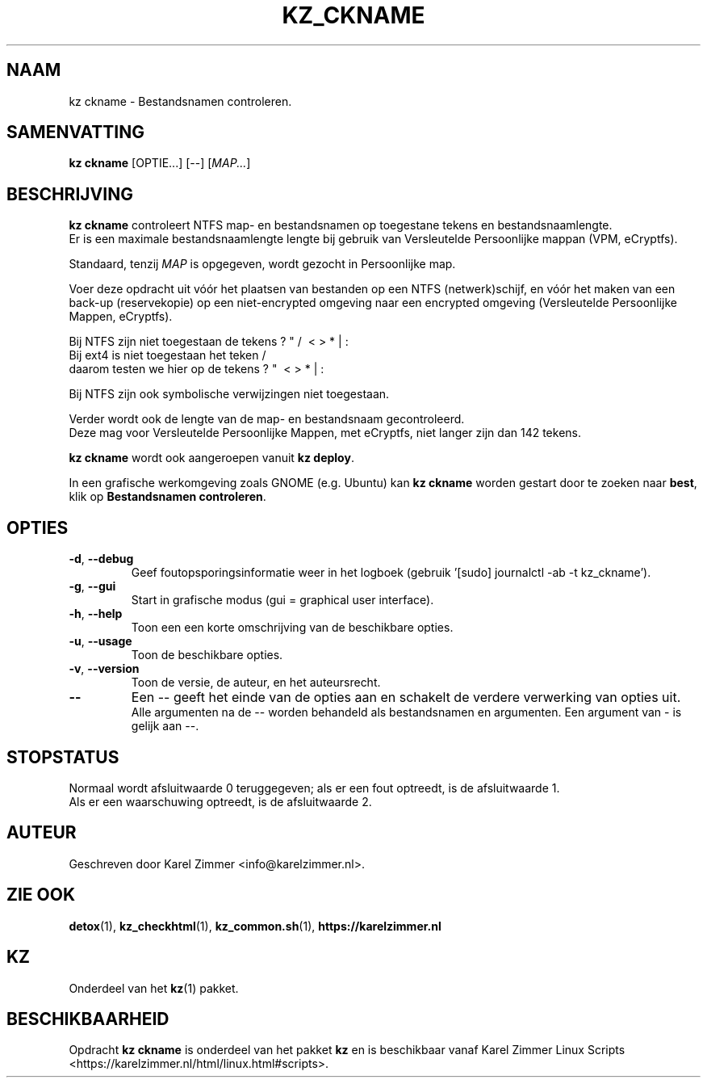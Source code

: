 .\"""""""""""""""""""""""""""""""""""""""""""""""""""""""""""""""""""""""""""""
.\" Man-pagina voor kz ckname.
.\"
.\" Geschreven door Karel Zimmer <info@karelzimmer.nl>.
.\"""""""""""""""""""""""""""""""""""""""""""""""""""""""""""""""""""""""""""""
.\" FIRST_RELEASED=2019
.\" 
.\" VERSION_NUMBER=04.00.01
.\" VERSION_DATE=2021-08-22
.\" 
.\"
.TH KZ_CKNAME 1 "Kz Handleiding" "KZ_CKNAME(1)" "Kz Handleiding"
.\"
.\"
.SH NAAM
kz ckname \- Bestandsnamen controleren.
.\"
.\"
.SH SAMENVATTING
.B kz ckname
[OPTIE...] [--] [\fIMAP...\fR]
.\"
.\"
.SH BESCHRIJVING
\fBkz ckname\fR controleert NTFS map- en bestandsnamen op toegestane tekens en
bestandsnaamlengte.
.br
Er is een maximale bestandsnaamlengte lengte bij gebruik van Versleutelde
Persoonlijke mappan (VPM, eCryptfs).
.sp
Standaard, tenzij \fIMAP\fR is opgegeven, wordt gezocht in Persoonlijke map.
.sp
Voer deze opdracht uit vóór het plaatsen van bestanden op een NTFS
(netwerk)schijf, en vóór het maken van een back-up (reservekopie) op een
niet-encrypted omgeving naar een encrypted omgeving (Versleutelde Persoonlijke
Mappen, eCryptfs).
.sp
Bij NTFS zijn niet toegestaan de tekens ? " / \ < > * | :
.br
Bij ext4   is niet toegestaan het teken     /
.br
daarom testen we hier op de tekens      ? "   \ < > * | :
.sp
Bij NTFS zijn ook symbolische verwijzingen niet toegestaan.
.sp
Verder wordt ook de lengte van de map- en bestandsnaam gecontroleerd.
.br
Deze mag voor Versleutelde Persoonlijke Mappen, met eCryptfs, niet langer zijn
dan 142 tekens.
.sp
\fBkz ckname\fR wordt ook aangeroepen vanuit \fBkz deploy\fR.
.sp
In een grafische werkomgeving zoals GNOME (e.g. Ubuntu) kan \fBkz ckname\fR
worden gestart door te zoeken naar \fBbest\fR, klik op
\fBBestandsnamen controleren\fR.
.\"
.\"
.SH OPTIES
.TP
\fB-d\fR, \fB--debug\fR
Geef foutopsporingsinformatie weer in het logboek (gebruik '[sudo] journalctl
-ab -t kz_ckname').
.TP
\fB-g\fR, \fB--gui\fR
Start in grafische modus (gui = graphical user interface).
.TP
\fB-h\fR, \fB--help\fR
Toon een een korte omschrijving van de beschikbare opties.
.TP
\fB-u\fR, \fB--usage\fR
Toon de beschikbare opties.
.TP
\fB-v\fR, \fB--version\fR
Toon de versie, de auteur, en het auteursrecht.
.TP
\fB--\fR
Een -- geeft het einde van de opties aan en schakelt de verdere verwerking van
opties uit.
.br
Alle argumenten na de -- worden behandeld als bestandsnamen en argumenten.
Een argument van - is gelijk aan --.
.\"
.\"
.SH STOPSTATUS
Normaal wordt afsluitwaarde 0 teruggegeven; als er een fout optreedt, is de
afsluitwaarde 1.
.br
Als er een waarschuwing optreedt, is de afsluitwaarde 2.
.\"
.\"
.SH AUTEUR
Geschreven door Karel Zimmer <info@karelzimmer.nl>.
.\"
.\"
.SH ZIE OOK
\fBdetox\fR(1),
\fBkz_checkhtml\fR(1),
\fBkz_common.sh\fR(1),
\fBhttps://karelzimmer.nl\fR
.\"
.\"
.SH KZ
Onderdeel van het \fBkz\fR(1) pakket.
.\"
.\"
.SH BESCHIKBAARHEID
Opdracht \fBkz ckname\fR is onderdeel van het pakket \fBkz\fR en is
beschikbaar vanaf Karel Zimmer Linux Scripts
<https://karelzimmer.nl/html/linux.html#scripts>.
.sp
.\" EOF
